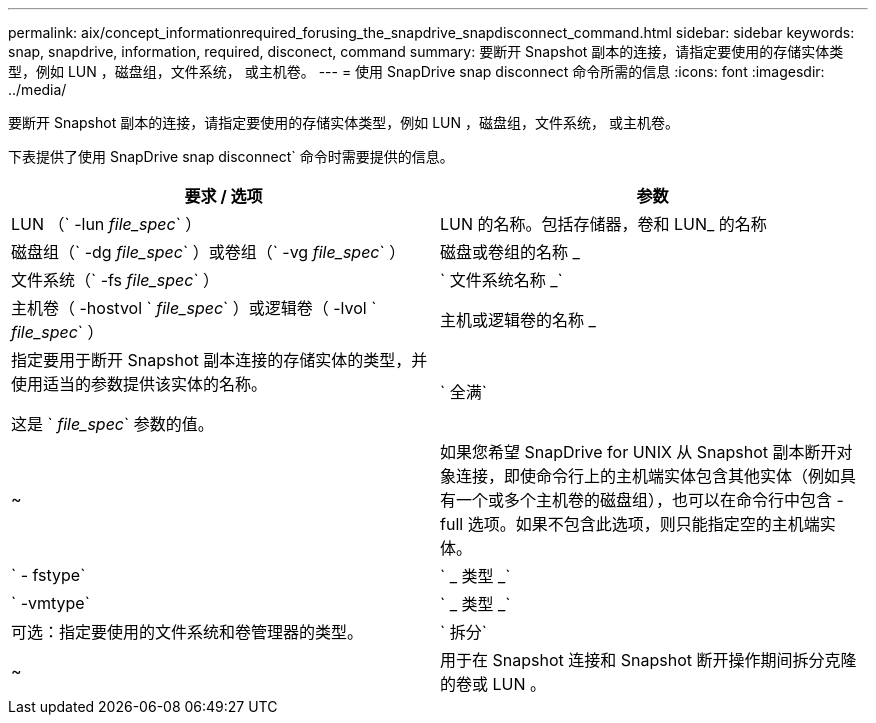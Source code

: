 ---
permalink: aix/concept_informationrequired_forusing_the_snapdrive_snapdisconnect_command.html 
sidebar: sidebar 
keywords: snap, snapdrive, information, required, disconect, command 
summary: 要断开 Snapshot 副本的连接，请指定要使用的存储实体类型，例如 LUN ，磁盘组，文件系统， 或主机卷。 
---
= 使用 SnapDrive snap disconnect 命令所需的信息
:icons: font
:imagesdir: ../media/


[role="lead"]
要断开 Snapshot 副本的连接，请指定要使用的存储实体类型，例如 LUN ，磁盘组，文件系统， 或主机卷。

下表提供了使用 SnapDrive snap disconnect` 命令时需要提供的信息。

|===
| 要求 / 选项 | 参数 


 a| 
LUN （` -lun _file_spec_` ）
 a| 
LUN 的名称。包括存储器，卷和 LUN_ 的名称



 a| 
磁盘组（` -dg _file_spec_` ）或卷组（` -vg _file_spec_` ）
 a| 
磁盘或卷组的名称 _



 a| 
文件系统（` -fs _file_spec_` ）
 a| 
` 文件系统名称 _`



 a| 
主机卷（ -hostvol ` _file_spec_` ）或逻辑卷（ -lvol ` _file_spec_` ）
 a| 
主机或逻辑卷的名称 _



 a| 
指定要用于断开 Snapshot 副本连接的存储实体的类型，并使用适当的参数提供该实体的名称。

这是 ` _file_spec_` 参数的值。



 a| 
` 全满`
 a| 
~



 a| 
如果您希望 SnapDrive for UNIX 从 Snapshot 副本断开对象连接，即使命令行上的主机端实体包含其他实体（例如具有一个或多个主机卷的磁盘组），也可以在命令行中包含 -full 选项。如果不包含此选项，则只能指定空的主机端实体。



 a| 
` - fstype`
 a| 
` _ 类型 _`



 a| 
` -vmtype`
 a| 
` _ 类型 _`



 a| 
可选：指定要使用的文件系统和卷管理器的类型。



 a| 
` 拆分`
 a| 
~



 a| 
用于在 Snapshot 连接和 Snapshot 断开操作期间拆分克隆的卷或 LUN 。

|===